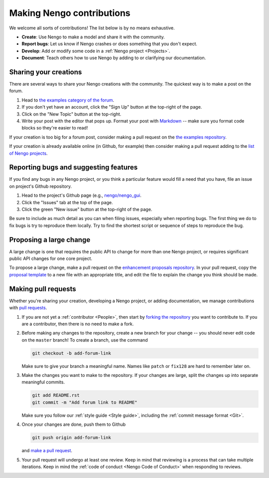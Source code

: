 **************************
Making Nengo contributions
**************************

We welcome all sorts of contributions!
The list below is by no means exhaustive.

- **Create**: Use Nengo to make a model
  and share it with the community.
- **Report bugs**: Let us know if Nengo crashes
  or does something that you don't expect.
- **Develop**: Add or modify some code
  in a :ref:`Nengo project <Projects>`.
- **Document**: Teach others how to use Nengo
  by adding to or clarifying our documentation.

Sharing your creations
======================

There are several ways to
share your Nengo creations
with the community.
The quickest way is to make a post on the forum.

1. Head to `the examples category of the forum
   <https://forum.nengo.ai/c/examples-tutorials>`_.
2. If you don't yet have an account,
   click the "Sign Up" button at the top-right of the page.
3. Click on the "New Topic" button at the top-right.
4. Write your post with the editor that pops up.
   Format your post with
   `Markdown <http://commonmark.org/help/>`_ -- make
   sure you format code blocks so they're easier to read!

If your creation is too big for a forum post,
consider making a pull request on the
`the examples repository <https://github.com/nengo/nengo_examples>`_.

If your creation is already available online
(in Github, for example)
then consider making a pull request adding to the
`list of Nengo projects
<https://github.com/nengo/nengo.github.io/blob/src/projects.rst>`_.

Reporting bugs and suggesting features
======================================

If you find any bugs in any Nengo project,
or you think a particular feature would
fill a need that you have,
file an issue on project's Github repository.

1. Head to the project's Github page
   (e.g., `nengo/nengo_gui <https://github.com/nengo/nengo_gui>`_.
2. Click the "Issues" tab at the top of the page.
3. Click the green "New issue" button at the top-right of the page.

Be sure to include as much detail as you can
when filing issues,
especially when reporting bugs.
The first thing we do to fix bugs
is try to reproduce them locally.
Try to find the shortest script
or sequence of steps
to reproduce the bug.

Proposing a large change
========================

A large change is one that requires the public API
to change for more than one Nengo project,
or requires significant public API changes
for one core project.

To propose a large change,
make a pull request on the
`enhancement proposals repository
<https://github.com/nengo/enhancement_proposals>`_.
In your pull request, copy the `proposal template
<https://raw.githubusercontent.com/nengo/enhancement_proposals/master/000-template.rst>`_
to a new file with an appropriate title,
and edit the file to explain
the change you think should be made.

Making pull requests
====================

Whether you're sharing your creation,
developing a Nengo project,
or adding documentation,
we manage contributions with
`pull requests <https://help.github.com/articles/about-pull-requests/>`_.

1. If you are not yet a :ref:`contributor <People>`,
   then start by
   `forking the repository <https://help.github.com/articles/fork-a-repo/>`_
   you want to contribute to.
   If you are a contributor,
   then there is no need to make a fork.

2. Before making any changes to the repository,
   create a new branch for your change -- you
   should never edit code on the ``master`` branch!
   To create a branch, use the command

   .. code:: bash

      git checkout -b add-forum-link

   Make sure to give your branch a meaningful name.
   Names like ``patch`` or ``fix128``
   are hard to remember later on.

3. Make the changes you want to make to the repository.
   If your changes are large,
   split the changes up into separate meaningful commits.

   .. code:: bash

      git add README.rst
      git commit -m "Add forum link to README"

   Make sure you follow our :ref:`style guide <Style guide>`,
   including the :ref:`commit message format <Git>`.

4. Once your changes are done, push them to Github

   .. code:: bash

      git push origin add-forum-link

   and `make a pull request
   <https://help.github.com/articles/creating-a-pull-request/>`_.

5. Your pull request will undergo at least one review.
   Keep in mind that reviewing is a process
   that can take multiple iterations.
   Keep in mind the :ref:`code of conduct <Nengo Code of Conduct>`
   when responding to reviews.
